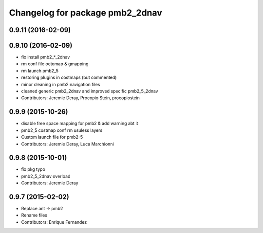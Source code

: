 ^^^^^^^^^^^^^^^^^^^^^^^^^^^^^^^^
Changelog for package pmb2_2dnav
^^^^^^^^^^^^^^^^^^^^^^^^^^^^^^^^

0.9.11 (2016-02-09)
-------------------

0.9.10 (2016-02-09)
-------------------
* fix install pmb2\_*_2dnav
* rm conf file octomap & gmapping
* rm launch pmb2_5
* restoring plugins in costmaps (but commented)
* minor cleaning in pmb2 navigation files
* cleaned generic pmb2_2dnav and improved specific pmb2_5_2dnav
* Contributors: Jeremie Deray, Procopio Stein, procopiostein

0.9.9 (2015-10-26)
------------------
* disable free space mapping for pmb2 & add warning abt it
* pmb2_5 costmap conf rm usuless layers
* Custom launch file for pmb2-5
* Contributors: Jeremie Deray, Luca Marchionni

0.9.8 (2015-10-01)
------------------
* fix pkg typo
* pmb2_5_2dnav overload
* Contributors: Jeremie Deray

0.9.7 (2015-02-02)
------------------
* Replace ant -> pmb2
* Rename files
* Contributors: Enrique Fernandez
